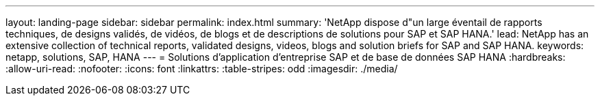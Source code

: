 ---
layout: landing-page 
sidebar: sidebar 
permalink: index.html 
summary: 'NetApp dispose d"un large éventail de rapports techniques, de designs validés, de vidéos, de blogs et de descriptions de solutions pour SAP et SAP HANA.' 
lead: NetApp has an extensive collection of technical reports, validated designs, videos, blogs and solution briefs for SAP and SAP HANA. 
keywords: netapp, solutions, SAP, HANA 
---
= Solutions d'application d'entreprise SAP et de base de données SAP HANA
:hardbreaks:
:allow-uri-read: 
:nofooter: 
:icons: font
:linkattrs: 
:table-stripes: odd
:imagesdir: ./media/


